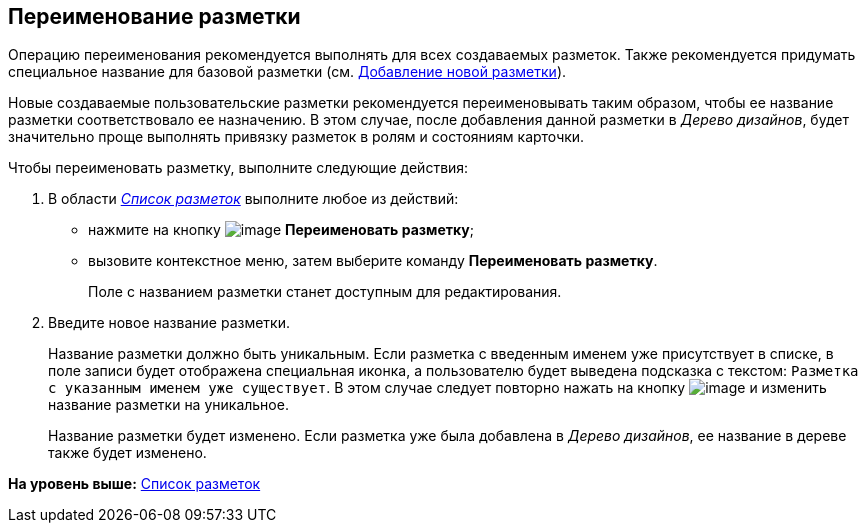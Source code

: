 [[ariaid-title1]]
== Переименование разметки

Операцию переименования рекомендуется выполнять для всех создаваемых разметок. Также рекомендуется придумать специальное название для базовой разметки (см. xref:lay_Layout_add.adoc[Добавление новой разметки]).

Новые создаваемые пользовательские разметки рекомендуется переименовывать таким образом, чтобы ее название разметки соответствовало ее назначению. В этом случае, после добавления данной разметки в [.dfn .term]_Дерево дизайнов_, будет значительно проще выполнять привязку разметок в ролям и состояниям карточки.

Чтобы переименовать разметку, выполните следующие действия:

. [.ph .cmd]#В области xref:lay_Interface_Layouts_list.html[[.dfn .term]_Список разметок_] выполните любое из действий:#
* нажмите на кнопку image:images/Buttons/lay_Change_green_pencil.png[image] [.keyword]*Переименовать разметку*;
* вызовите контекстное меню, затем выберите команду [.keyword]*Переименовать разметку*.
+
Поле с названием разметки станет доступным для редактирования.
. [.ph .cmd]#Введите новое название разметки.#
+
Название разметки должно быть уникальным. Если разметка с введенным именем уже присутствует в списке, в поле записи будет отображена специальная иконка, а пользователю будет выведена подсказка с текстом: `Разметка с                         указанным именем уже существует`. В этом случае следует повторно нажать на кнопку image:images/Buttons/lay_Change_green_pencil.png[image] и изменить название разметки на уникальное.
+
Название разметки будет изменено. Если разметка уже была добавлена в [.dfn .term]_Дерево дизайнов_, ее название в дереве также будет изменено.

*На уровень выше:* link:../pages/lay_LayoutsList.adoc[Список разметок]
